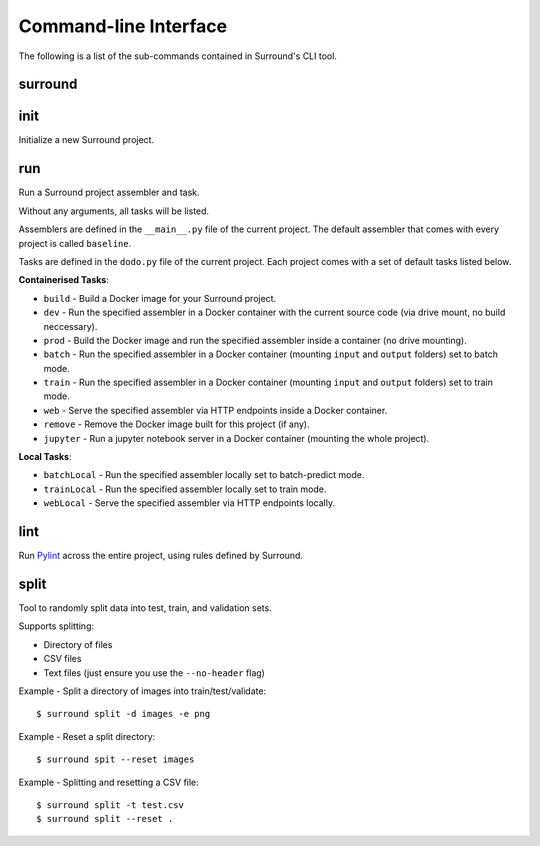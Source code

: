Command-line Interface
======================

The following is a list of the sub-commands contained in Surround's CLI tool.

surround
^^^^^^^^

.. argparse::
    :module: surround_cli.cli
    :func: execute_cli
    :prog: surround
    :nosubcommands:

init
^^^^

Initialize a new Surround project.

.. argparse::
    :module: surround_cli.cli
    :func: execute_cli
    :prog: surround
    :path: init

run
^^^

Run a Surround project assembler and task.

Without any arguments, all tasks will be listed.

Assemblers are defined in the ``__main__.py`` file of the current project. The default assembler that comes
with every project is called ``baseline``.

Tasks are defined in the ``dodo.py`` file of the current project. Each project comes with a set of default tasks listed below.

**Containerised Tasks**:

- ``build`` - Build a Docker image for your Surround project.
- ``dev`` - Run the specified assembler in a Docker container with the current source code (via drive mount, no build neccessary).
- ``prod`` - Build the Docker image and run the specified assembler inside a container (no drive mounting).
- ``batch`` - Run the specified assembler in a Docker container (mounting ``input`` and ``output`` folders) set to batch mode.
- ``train`` - Run the specified assembler in a Docker container (mounting ``input`` and ``output`` folders) set to train mode.
- ``web`` - Serve the specified assembler via HTTP endpoints inside a Docker container.
- ``remove`` - Remove the Docker image built for this project (if any).
- ``jupyter`` - Run a jupyter notebook server in a Docker container (mounting the whole project).

**Local Tasks**:

- ``batchLocal`` - Run the specified assembler locally set to batch-predict mode.
- ``trainLocal`` - Run the specified assembler locally set to train mode.
- ``webLocal`` - Serve the specified assembler via HTTP endpoints locally. 

.. argparse::
    :module: surround_cli.cli
    :func: execute_cli
    :prog: surround
    :path: run

lint
^^^^

Run `Pylint <https://www.pylint.org/>`_ across the entire project, using rules defined by Surround.

.. argparse::
    :module: surround_cli.cli
    :func: execute_cli
    :prog: surround
    :path: lint

split
^^^^^

Tool to randomly split data into test, train, and validation sets.

Supports splitting:

- Directory of files
- CSV files
- Text files (just ensure you use the ``--no-header`` flag)

Example - Split a directory of images into train/test/validate::

    $ surround split -d images -e png

Example - Reset a split directory::

    $ surround spit --reset images

Example - Splitting and resetting a CSV file::

    $ surround split -t test.csv
    $ surround split --reset .

.. argparse::
    :module: surround_cli.cli
    :func: execute_cli
    :prog: surround
    :path: split